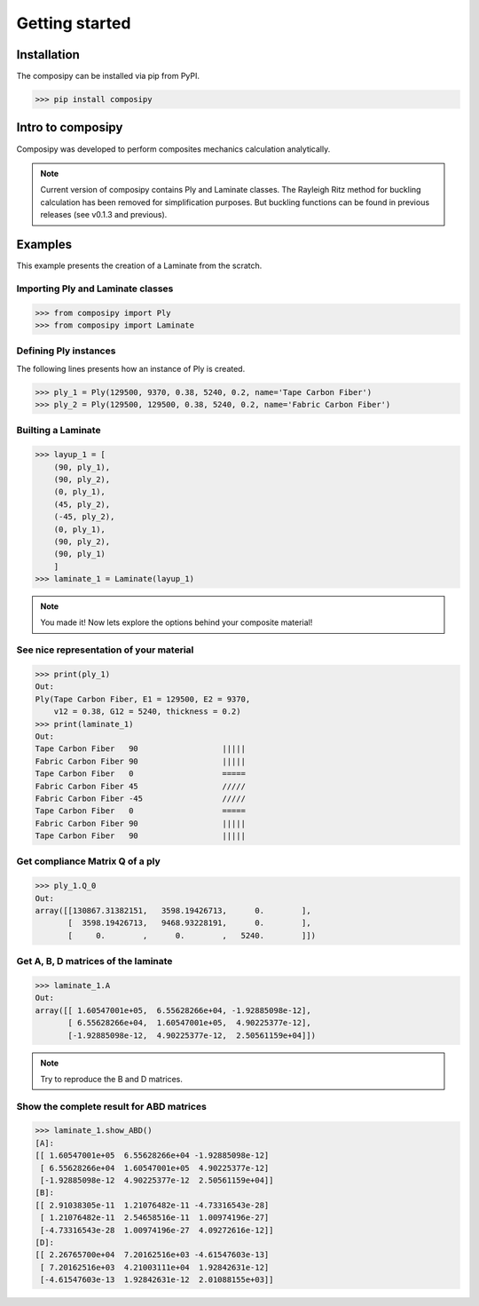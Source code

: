 Getting started
===============

Installation
------------

The composipy can be installed via pip from PyPI.

>>> pip install composipy


Intro to composipy
------------------
Composipy was developed to perform composites mechanics calculation analytically.

.. note::
	Current version of composipy contains Ply and Laminate classes.
	The Rayleigh Ritz method for buckling calculation has been removed for simplification purposes.
	But buckling functions can be found in previous releases (see v0.1.3 and previous).

Examples
--------
This example presents the creation of a Laminate from the scratch.

Importing Ply and Laminate classes
~~~~~~~~~~~~~~~~~~~~~~~~~~~~~~~~~~

>>> from composipy import Ply
>>> from composipy import Laminate

Defining Ply instances
~~~~~~~~~~~~~~~~~~~~~~
The following lines presents how an instance of Ply is created.

>>> ply_1 = Ply(129500, 9370, 0.38, 5240, 0.2, name='Tape Carbon Fiber')
>>> ply_2 = Ply(129500, 129500, 0.38, 5240, 0.2, name='Fabric Carbon Fiber')

Builting a Laminate
~~~~~~~~~~~~~~~~~~~
>>> layup_1 = [
    (90, ply_1),
    (90, ply_2),
    (0, ply_1),
    (45, ply_2),
    (-45, ply_2),
    (0, ply_1),
    (90, ply_2),
    (90, ply_1)
    ]
>>> laminate_1 = Laminate(layup_1)

.. note::
    You made it! Now lets explore the options behind your composite material!

See nice representation of your material
~~~~~~~~~~~~~~~~~~~~~~~~~~~~~~~~~~~~~~~~

>>> print(ply_1)
Out:
Ply(Tape Carbon Fiber, E1 = 129500, E2 = 9370,
    v12 = 0.38, G12 = 5240, thickness = 0.2)
>>> print(laminate_1)
Out:
Tape Carbon Fiber   90                  |||||
Fabric Carbon Fiber 90                  |||||
Tape Carbon Fiber   0                   =====
Fabric Carbon Fiber 45                  /////
Fabric Carbon Fiber -45                 /////
Tape Carbon Fiber   0                   =====
Fabric Carbon Fiber 90                  |||||
Tape Carbon Fiber   90                  |||||

Get compliance Matrix Q of a ply
~~~~~~~~~~~~~~~~~~~~~~~~~~~~~~~~

>>> ply_1.Q_0
Out:
array([[130867.31382151,   3598.19426713,      0.        ],
       [  3598.19426713,   9468.93228191,      0.        ],
       [     0.        ,      0.        ,   5240.        ]])

Get A, B, D matrices of the laminate
~~~~~~~~~~~~~~~~~~~~~~~~~~~~~~~~~~~~

>>> laminate_1.A
Out:
array([[ 1.60547001e+05,  6.55628266e+04, -1.92885098e-12],
       [ 6.55628266e+04,  1.60547001e+05,  4.90225377e-12],
       [-1.92885098e-12,  4.90225377e-12,  2.50561159e+04]])

.. note::
    Try to reproduce the B and D matrices.

Show the complete result for ABD matrices
~~~~~~~~~~~~~~~~~~~~~~~~~~~~~~~~~~~~~~~~~

>>> laminate_1.show_ABD()
[A]:
[[ 1.60547001e+05  6.55628266e+04 -1.92885098e-12]
 [ 6.55628266e+04  1.60547001e+05  4.90225377e-12]
 [-1.92885098e-12  4.90225377e-12  2.50561159e+04]]
[B]:
[[ 2.91038305e-11  1.21076482e-11 -4.73316543e-28]
 [ 1.21076482e-11  2.54658516e-11  1.00974196e-27]
 [-4.73316543e-28  1.00974196e-27  4.09272616e-12]]
[D]:
[[ 2.26765700e+04  7.20162516e+03 -4.61547603e-13]
 [ 7.20162516e+03  4.21003111e+04  1.92842631e-12]
 [-4.61547603e-13  1.92842631e-12  2.01088155e+03]]